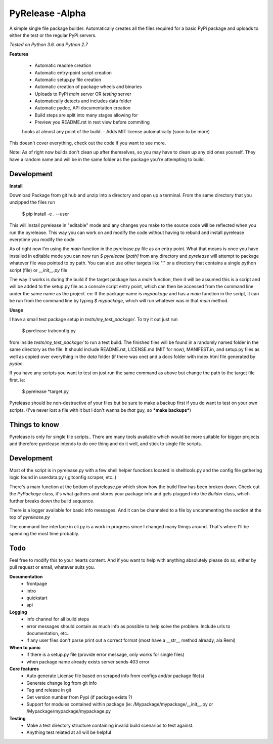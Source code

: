 PyRelease -Alpha
================

A simple single file package builder. Automatically creates all the files
required for a basic PyPi package and uploads to either the test or the
regular PyPi servers.

*Tested on Python 3.6. and Python 2.7*

**Features**

 - Automatic readme creation
 - Automatic entry-point script creation
 - Automatic setup.py file creation
 - Automatic creation of package wheels and binaries
 - Uploads to PyPi *main* server OR *testing* server
 - Automatically detects and includes data folder
 - Automatic pydoc, API documentation creation
 - Build steps are split into many stages allowing for
 - Preview you README.rst in rest view before commiting
 hooks at almost any point of the build.
 - Adds MIT license automatically (soon to be more)

This doesn't cover everything, check out the code if you want to see more.

Note: As of right now builds don't clean up after themselves, so you may
have to clean up any old ones yourself. They have a random name and will be
in the same folder as the package you're attempting to build.

Development
-----------

**Install**

Download Package from git hub and unzip into a directory and open up a
terminal. From the same directory that you unzipped the files run

    $ pip install -e . --user

This will install pyrelease in "editable" mode and any changes you make
to the source code will be reflected when you run the pyrelease. This way
you can work on and modify the code without having to rebuild and install
pyrelease everytime you modify the code.

As of right now I'm using the `main` function in the pyrelease.py file
as an entry point. What that means is once you have installed in editable
mode you can now run `$ pyrelease [path]` from any directory and `pyrelease`
will attempt to package whatever file was pointed to by path. You can also
use other targets like "." or a directory that contains a single python
script (file) or `__init__.py` file

The way it works is during the build if the target package has a `main`
function, then it will be assumed this is a script and will be added to
the setup.py file as a console script entry point, which can then be
accessed from the command line under the same name as the project. ex: If
the package name is `mypackage` and has a `main` function in the script,
it can be run from the command line by typing `$ mypackage`, which will
run whatever was in that `main` method.

**Usage**

I have a small test package setup in `tests/my_test_package/`. To try it
out just run

    $ pyrelease trabconfig.py

from inside `tests/my_test_package/` to run a test build. The finished
files will be found in a randomly named folder in the same directory as
the file. It should include README.rst, LICENSE.md (MIT for now),
MANIFEST.in, and setup.py files as well as copied over everything in the
`data` folder (if there was one) and a docs folder with index.html file
generated by `pydoc`.

If you have any scripts you want to test on just run the same command as
above but change the path to the target file first. ie:

    $ pyrelease *target.py

Pyrelease should be non-destructive of your files but be sure to make a
backup first if you do want to test on your own scripts. (I've never lost
a file with it but I don't wanna be *that* guy, so ***make backups***)

Things to know
--------------

Pyrelease is only for single file scripts.. There are many tools available
which would be more suitable for bigger projects and therefore pyrelease
intends to do one thing and do it well, and stick to single file scripts.


Development
-----------

Most of the script is in pyrelease.py with a few shell helper functions
located in shelltools.py and the config file gathering logic found in
userdata.py (.gitconfig scraper, etc..)

There's a main function at the bottom of pyrelease.py which show how the
build flow has been broken down. Check out the `PyPackage` class, it's
what gathers and stores your package info and gets plugged into the
`Builder` class, which further breaks down the build sequence.

There is a logger available for basic info messages. And it can be channeled
to a file by uncommenting the section at the top of `pyrelease.py`

The command line interface in cli.py is a work in progress since I changed
many things around. That's where I'll be spending the most time probably.


Todo
----

Feel free to modify this to your hearts content. And if you want to help
with anything absolutely please do so, either by pull request or email,
whatever suits you.


**Documentation**
 - frontpage
 - intro
 - quickstart
 - api

**Logging**
 - info channel for all build steps
 - error messages should contain as much info as possible to help solve the problem. Include urls to documentation, etc..
 - if any user files don't parse print out a correct format (most have a \_\_str\_\_ method already, ala Remi)


**When to panic**
 - if there is a setup.py file (provide error message, only works for single files)
 - when package name already exists server sends 403 error


**Core features**
 - Auto generate License file based on scraped info from configs and/or package file(s)
 - Generate change log from git info
 - Tag and release in git
 - Get version number from Pypi (if package exists ?)
 - Support for modules contained within package (ie: /Mypackage/mypackage/\_\_init\_\_.py or /Mypackage/mypackage/mypackage.py


**Testing**
 - Make a test directory structure containing invalid build scenarios to test against.
 - Anything test related at all will be helpful
